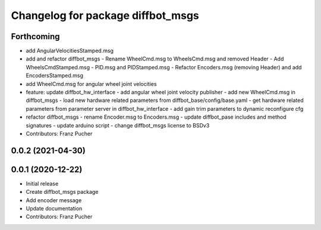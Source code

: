 ^^^^^^^^^^^^^^^^^^^^^^^^^^^^^^^^^^
Changelog for package diffbot_msgs
^^^^^^^^^^^^^^^^^^^^^^^^^^^^^^^^^^

Forthcoming
-----------
* add AngularVelocitiesStamped.msg
* add and refactor diffbot_msgs
  - Rename WheelCmd.msg to WheelsCmd.msg and removed Header
  - Add WheelsCmdStamped.msg
  - PID.msg and PIDStamped.msg
  - Refactor Encoders.msg (removing Header)  and add EncodersStamped.msg
* add WheelCmd.msg for angular wheel joint velocities
* feature: update diffbot_hw_interface
  - add angular wheel joint velocity publisher
  - add new WheelCmd.msg in diffbot_msgs
  - load new hardware related parameters from
  diffbot_base/config/base.yaml
  - get hardware related parameters from parameter server
  in diffbot_hw_interface
  - add gain trim parameters to dynamic reconfigure cfg
* refactor diffbot_msgs
  - rename Encoder.msg  to Encoders.msg
  - update diffbot_pase includes and method signatures
  - update arduino script
  - change diffbot_msgs license to BSDv3
* Contributors: Franz Pucher

0.0.2 (2021-04-30)
------------------

0.0.1 (2020-12-22)
------------------
* Initial release
* Create diffbot_msgs package
* Add encoder message
* Update documentation
* Contributors: Franz Pucher